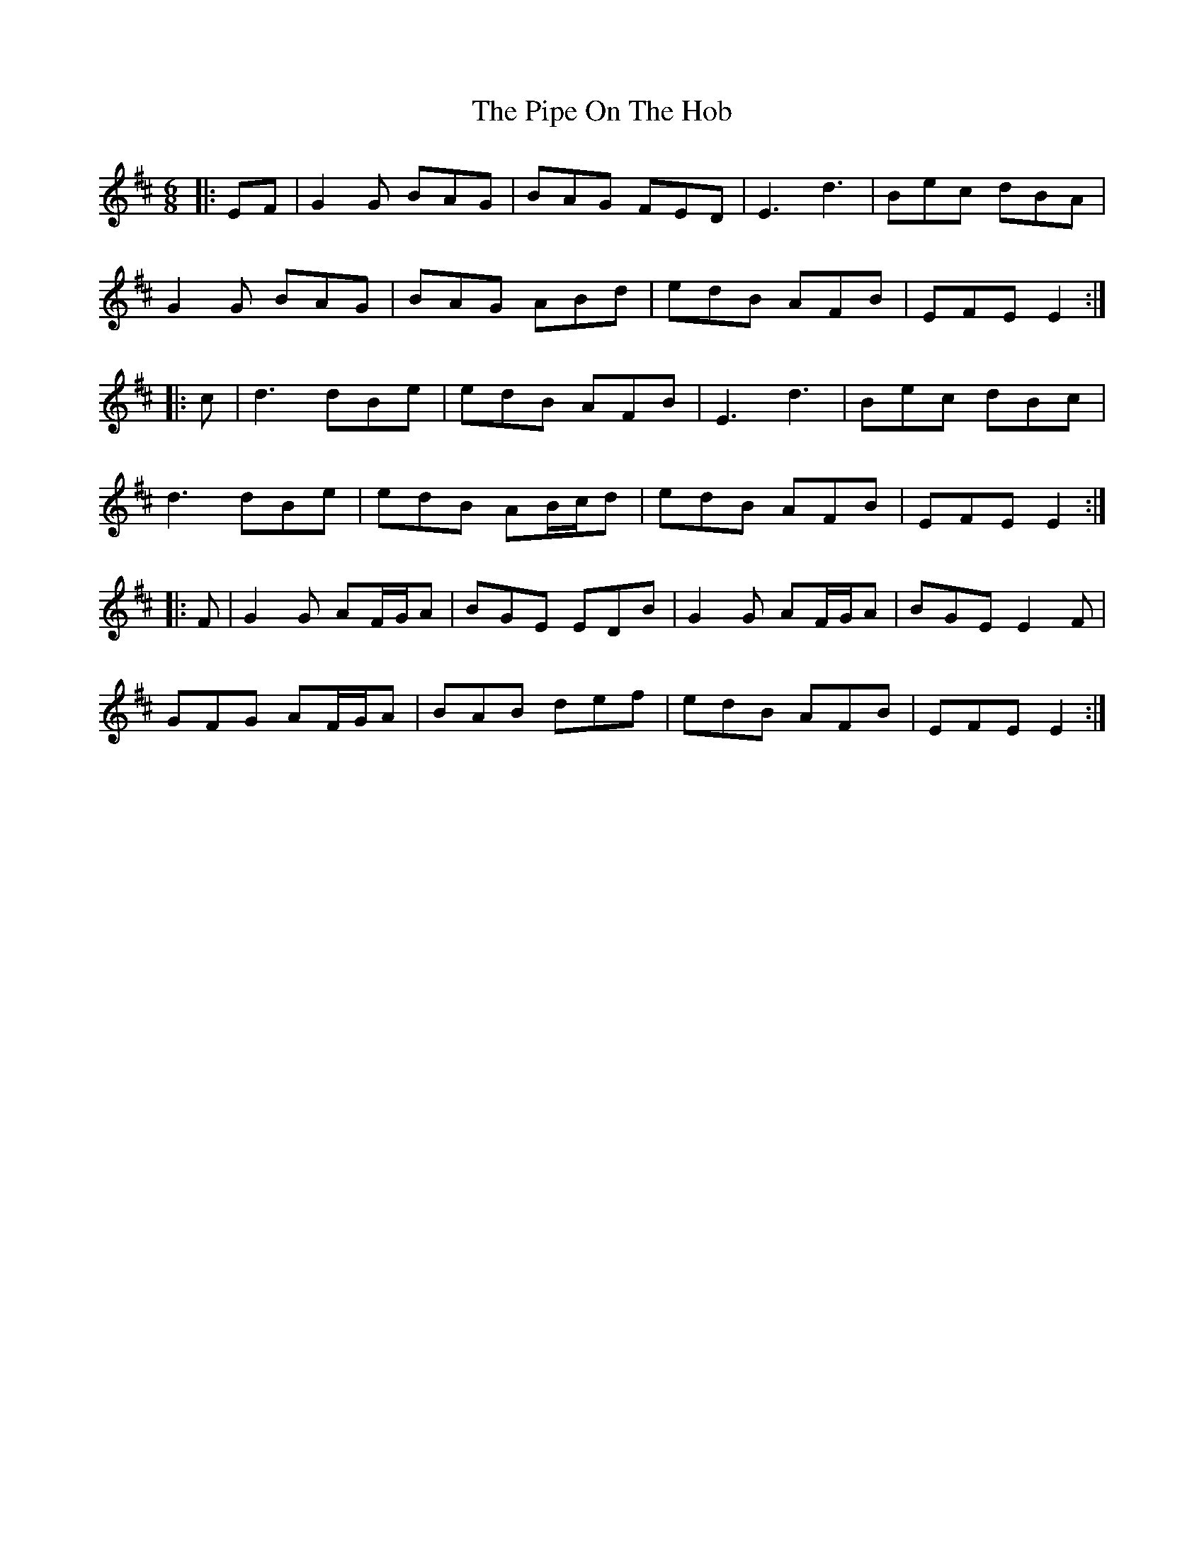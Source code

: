 X: 32370
T: Pipe On The Hob, The
R: jig
M: 6/8
K: Edorian
|:EF|G2G BAG|BAG FED|E3 d3|Bec dBA|
G2G BAG|BAG ABd|edB AFB|EFE E2:|
|:c|d3 dBe|edB AFB|E3 d3|Bec dBc|
d3 dBe|edB AB/c/d|edB AFB|EFE E2:|
|:F|G2G AF/G/A|BGE EDB|G2G AF/G/A|BGE E2F|
GFG AF/G/A|BAB def|edB AFB|EFE E2:|

